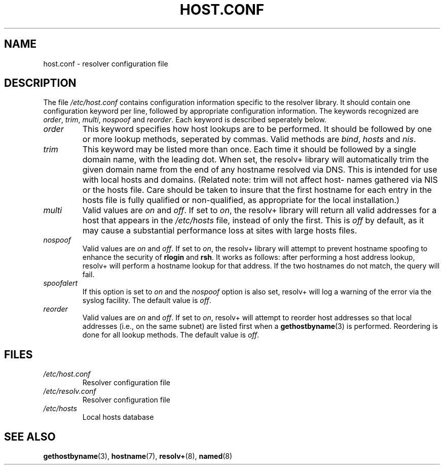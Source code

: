 .\" Copyright (c) 1997 Martin Schulze (joey@infodrom.north.de)
.\"
.\" This is free documentation; you can redistribute it and/or
.\" modify it under the terms of the GNU General Public License as
.\" published by the Free Software Foundation; either version 2 of
.\" the License, or (at your option) any later version.
.\"
.\" The GNU General Public License's references to "object code"
.\" and "executables" are to be interpreted as the output of any
.\" document formatting or typesetting system, including
.\" intermediate and printed output.
.\"
.\" This manual is distributed in the hope that it will be useful,
.\" but WITHOUT ANY WARRANTY; without even the implied warranty of
.\" MERCHANTABILITY or FITNESS FOR A PARTICULAR PURPOSE.  See the
.\" GNU General Public License for more details.
.\"
.\" You should have received a copy of the GNU General Public
.\" License along with this manual; if not, write to the Free
.\" Software Foundation, Inc., 675 Mass Ave, Cambridge, MA 02139,
.\" USA.
.\"
.\" Much of the text is copied from the manpage of resolv+(8).
.\"
.TH HOST.CONF 5 "1997 January 2" "Debian/GNU Linux" "Linux System Administration"
.SH NAME
host.conf \- resolver configuration file
.SH DESCRIPTION
The file
.I /etc/host.conf
contains configuration information specific to the resolver library.
It should contain one configuration keyword per line, followed by
appropriate configuration information.  The keywords recognized are
.IR order ", " trim ", " multi ", " nospoof " and " reorder .
Each keyword is described seperately below.

.TP
.I order
This keyword specifies how host lookups are to be performed.  It
should be followed by one or more lookup methods, seperated by commas.
Valid methods are
.IR bind ", " hosts " and " nis .
.TP
.I trim 
This keyword may be listed more than once.  Each time it should be
followed by a single domain name, with the leading dot.  When set, the
resolv+ library will automatically trim the given domain name from the
end of any hostname resolved via DNS.  This is intended for use with
local hosts and domains.  (Related note: trim will not affect host-
names gathered via NIS or the hosts file.  Care should be taken to
insure that the first hostname for each entry in the hosts file is
fully qualified or non-qualified, as appropriate for the local
installation.)
.TP
.I multi
Valid values are
.IR on " and " off .
If set to
.IR on ,
the resolv+ library will return all valid addresses for a host that
appears in the
.I /etc/hosts
file,
instead of only the first.  This is
.I off
by default, as it may cause a substantial performance loss at sites
with large hosts files.
.TP
.I nospoof
Valid values are
.IR on " and " off .
If set to
.IR on ,
the resolv+ library will attempt to prevent hostname spoofing to
enhance the security of
.BR rlogin " and " rsh .
It works as follows: after performing a host address lookup, resolv+
will perform a hostname lookup for that address.  If the two hostnames
do not match, the query will fail.
.TP
.I spoofalert
If this option is set to
.I on
and the
.I nospoof
option is also set, resolv+ will log a warning of the error via the
syslog facility.  The default value is
.IR off .
.TP
.I reorder
Valid values are
.IR on " and " off .
If set to
.IR on ,
resolv+ will attempt to reorder host addresses so that local addresses
(i.e., on the same subnet) are listed first when a
.BR gethostbyname (3)
is performed.  Reordering is done for all lookup methods.  The default
value is
.IR off .
.SH FILES
.TP
.I /etc/host.conf
Resolver configuration file
.TP
.I /etc/resolv.conf
Resolver configuration file
.TP
.I /etc/hosts
Local hosts database
.SH SEE ALSO
.BR gethostbyname (3),
.BR hostname (7),
.BR resolv+ (8),
.BR named (8)
